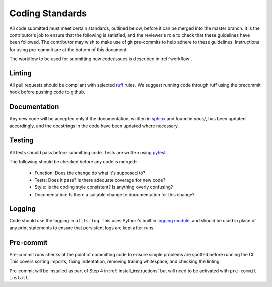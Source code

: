 .. _guidelines:

################
Coding Standards
################

All code submitted must meet certain standards, outlined below, before
it can be merged into the master branch.  It is the contributor's
job to ensure that the following is satisfied, and the reviewer's
role to check that these guidelines have been followed.
The contributor may wish to make use of git pre-commits to help adhere to
these guidelines. Instructions for using pre-commit are at the bottom of this
document.

The workflow to be used for submitting new code/issues is described in
:ref:`workflow`.

=======
Linting
=======

All pull requests should be compliant with selected `ruff <https://docs.astral.sh/ruff/>`_ rules.
We suggest running code through ruff using the precommit hook before pushing code to github.


=============
Documentation
=============

Any new code will be accepted only if the documentation, written in
`sphinx <https://www.sphinx-doc.org/en/master/>`_ and found in `docs/`,
has been updated accordingly, and the docstrings in the code
have been updated where necessary.

=======
Testing
=======

All tests should pass before submitting code.
Tests are written using `pytest <https://docs.pytest.org/en/stable/>`_.

The following should be checked before any code is merged:

 - Function: Does the change do what it's supposed to?
 - Tests: Does it pass? Is there adequate coverage for new code?
 - Style: Is the coding style consistent? Is anything overly confusing?
 - Documentation: Is there a suitable change to documentation for this change?

=======
Logging
=======

Code should use the logging in ``utils.log``. This uses Python's built in
`logging module <https://docs.python.org/3.12/library/logging.html>`__,
and should be used in place of any print statements to ensure that persistent
logs are kept after runs.

==========
Pre-commit
==========

Pre-commit runs checks at the point of committing code to ensure simple
problems are spotted before running the CI.
This covers sorting imports, fixing indentation, removing trailing whitespace,
and checking the linting.

Pre-commit will be installed as part of Step 4 in :ref:`install_instructions`
but will need to be activated with ``pre-commit install``.
